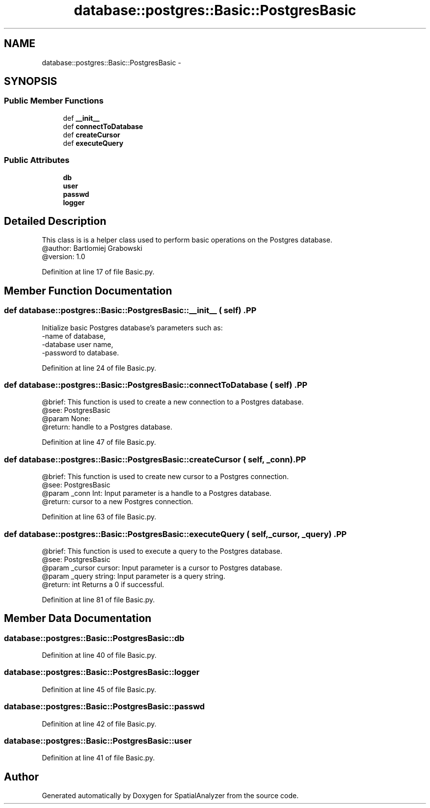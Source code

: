.TH "database::postgres::Basic::PostgresBasic" 3 "18 Jun 2012" "Version 1.0.0" "SpatialAnalyzer" \" -*- nroff -*-
.ad l
.nh
.SH NAME
database::postgres::Basic::PostgresBasic \- 
.SH SYNOPSIS
.br
.PP
.SS "Public Member Functions"

.in +1c
.ti -1c
.RI "def \fB__init__\fP"
.br
.ti -1c
.RI "def \fBconnectToDatabase\fP"
.br
.ti -1c
.RI "def \fBcreateCursor\fP"
.br
.ti -1c
.RI "def \fBexecuteQuery\fP"
.br
.in -1c
.SS "Public Attributes"

.in +1c
.ti -1c
.RI "\fBdb\fP"
.br
.ti -1c
.RI "\fBuser\fP"
.br
.ti -1c
.RI "\fBpasswd\fP"
.br
.ti -1c
.RI "\fBlogger\fP"
.br
.in -1c
.SH "Detailed Description"
.PP 
.PP
.nf

This class is is a helper class used to perform basic operations on the Postgres database.
@author: Bartlomiej Grabowski
@version: 1.0
.fi
.PP
 
.PP
Definition at line 17 of file Basic.py.
.SH "Member Function Documentation"
.PP 
.SS "def database::postgres::Basic::PostgresBasic::__init__ ( self)".PP
.nf

Initialize basic Postgres database's parameters such as:
-name of database,
-database user name,
-password to database.
.fi
.PP
 
.PP
Definition at line 24 of file Basic.py.
.SS "def database::postgres::Basic::PostgresBasic::connectToDatabase ( self)".PP
.nf

@brief: This function is used to create a new connection to a Postgres database.
@see: PostgresBasic
@param None:
@return: handle to a Postgres database. 
.fi
.PP
 
.PP
Definition at line 47 of file Basic.py.
.SS "def database::postgres::Basic::PostgresBasic::createCursor ( self,  _conn)".PP
.nf

@brief: This function is used to create new cursor to a Postgres connection.
@see: PostgresBasic
@param _conn Int: Input parameter is a handle to a Postgres database.
@return: cursor to a new Postgres connection. 
.fi
.PP
 
.PP
Definition at line 63 of file Basic.py.
.SS "def database::postgres::Basic::PostgresBasic::executeQuery ( self,  _cursor,  _query)".PP
.nf

@brief: This function is used to execute a query to the Postgres database.
@see: PostgresBasic
@param _cursor cursor: Input parameter is a cursor to Postgres database.
@param _query string: Input parameter is a query string.
@return: int Returns a 0 if successful.
.fi
.PP
 
.PP
Definition at line 81 of file Basic.py.
.SH "Member Data Documentation"
.PP 
.SS "\fBdatabase::postgres::Basic::PostgresBasic::db\fP"
.PP
Definition at line 40 of file Basic.py.
.SS "\fBdatabase::postgres::Basic::PostgresBasic::logger\fP"
.PP
Definition at line 45 of file Basic.py.
.SS "\fBdatabase::postgres::Basic::PostgresBasic::passwd\fP"
.PP
Definition at line 42 of file Basic.py.
.SS "\fBdatabase::postgres::Basic::PostgresBasic::user\fP"
.PP
Definition at line 41 of file Basic.py.

.SH "Author"
.PP 
Generated automatically by Doxygen for SpatialAnalyzer from the source code.

